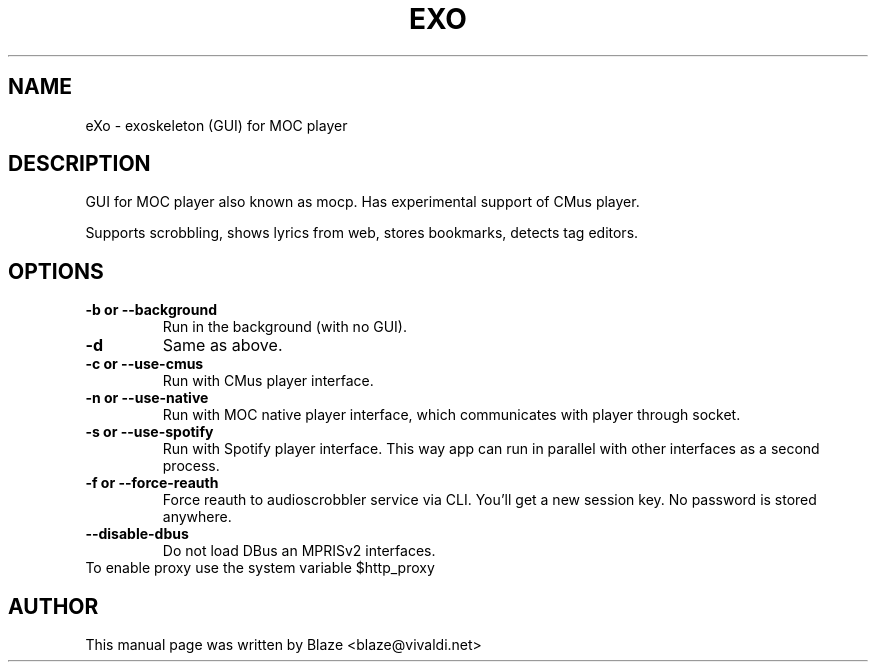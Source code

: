 '\" t
.\"  Title: \fBeXo\fR
.\"  Author: Blaze <blaze@vivaldi.net>
.\"  Language: English
.TH EXO 1 "Jul 30, 2024"
.SH NAME
eXo \- exoskeleton (GUI) for MOC player
.SH DESCRIPTION
GUI for MOC player also known as mocp\&. Has experimental support of CMus player\&.
.PP
Supports scrobbling, shows lyrics from web, stores bookmarks, detects tag editors\&.
.SH OPTIONS
.TP
.B \-b or \-\-background
Run in the background (with no GUI)\&.
.TP
.B \-d
Same as above\&.
.TP
.B \-c or \-\-use\-cmus
Run with CMus player interface\&.
.TP
.B \-n or \-\-use\-native
Run with MOC native player interface, which communicates with player through socket\&.
.TP
.B \-s or \-\-use\-spotify
Run with Spotify player interface\&. This way app can run in parallel with other interfaces as a second process\&.
.TP
.B \-f or \-\-force\-reauth
Force reauth to audioscrobbler service via CLI\&. You'll get a new session key\&. No password is stored anywhere\&.
.TP
.B \-\-disable\-dbus
Do not load DBus an MPRISv2 interfaces\&.
.TP
To enable proxy use the system variable $http_proxy
.SH AUTHOR
This manual page was written by Blaze <blaze@vivaldi\&.net>
